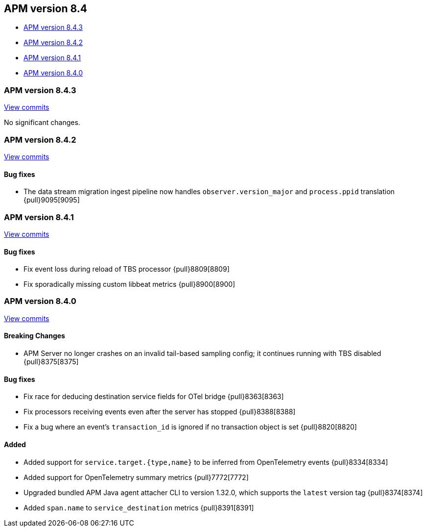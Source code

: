 [[release-notes-8.4]]
== APM version 8.4

* <<release-notes-8.4.3>>
* <<release-notes-8.4.2>>
* <<release-notes-8.4.1>>
* <<release-notes-8.4.0>>

[float]
[[release-notes-8.4.3]]
=== APM version 8.4.3

https://github.com/elastic/apm-server/compare/v8.4.2\...v8.4.3[View commits]

No significant changes.

[float]
[[release-notes-8.4.2]]
=== APM version 8.4.2

https://github.com/elastic/apm-server/compare/v8.4.1\...v8.4.2[View commits]

[float]
==== Bug fixes
- The data stream migration ingest pipeline now handles `observer.version_major` and `process.ppid` translation {pull}9095[9095]

[float]
[[release-notes-8.4.1]]
=== APM version 8.4.1

https://github.com/elastic/apm-server/compare/v8.4.0\...v8.4.1[View commits]

[float]
==== Bug fixes
- Fix event loss during reload of TBS processor {pull}8809[8809]
- Fix sporadically missing custom libbeat metrics {pull}8900[8900]

[float]
[[release-notes-8.4.0]]
=== APM version 8.4.0

https://github.com/elastic/apm-server/compare/v8.3.3\...v8.4.0[View commits]

[float]
==== Breaking Changes
- APM Server no longer crashes on an invalid tail-based sampling config; it
  continues running with TBS disabled {pull}8375[8375]

// [float]
// ==== Deprecations

[float]
==== Bug fixes
- Fix race for deducing destination service fields for OTel bridge {pull}8363[8363]
- Fix processors receiving events even after the server has stopped {pull}8388[8388]
- Fix a bug where an event's `transaction_id` is ignored if no transaction object is set {pull}8820[8820]

// [float]
// ==== Intake API Changes

[float]
==== Added
- Added support for `service.target.{type,name}` to be inferred from OpenTelemetry events {pull}8334[8334]
- Added support for OpenTelemetry summary metrics {pull}7772[7772]
- Upgraded bundled APM Java agent attacher CLI to version 1.32.0, which supports the `latest` version tag {pull}8374[8374]
- Added `span.name` to `service_destination` metrics {pull}8391[8391]
